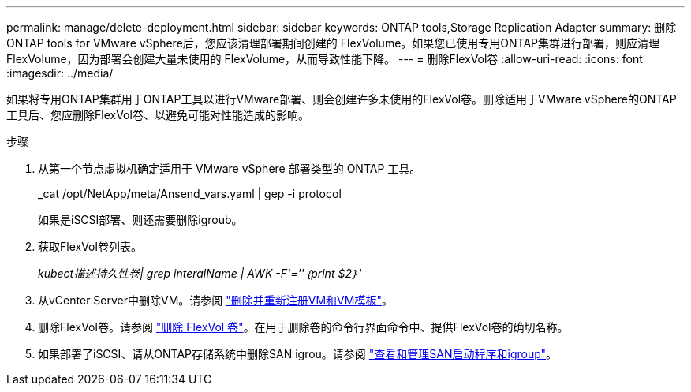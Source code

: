 ---
permalink: manage/delete-deployment.html 
sidebar: sidebar 
keywords: ONTAP tools,Storage Replication Adapter 
summary: 删除ONTAP tools for VMware vSphere后，您应该清理部署期间创建的 FlexVolume。如果您已使用专用ONTAP集群进行部署，则应清理 FlexVolume，因为部署会创建大量未使用的 FlexVolume，从而导致性能下降。 
---
= 删除FlexVol卷
:allow-uri-read: 
:icons: font
:imagesdir: ../media/


[role="lead"]
如果将专用ONTAP集群用于ONTAP工具以进行VMware部署、则会创建许多未使用的FlexVol卷。删除适用于VMware vSphere的ONTAP工具后、您应删除FlexVol卷、以避免可能对性能造成的影响。

.步骤
. 从第一个节点虚拟机确定适用于 VMware vSphere 部署类型的 ONTAP 工具。
+
_cat /opt/NetApp/meta/Ansend_vars.yaml | gep -i protocol

+
如果是iSCSI部署、则还需要删除igroub。

. 获取FlexVol卷列表。
+
_kubect描述持久性卷| grep interalName | AWK -F'=''｛print $2｝'_

. 从vCenter Server中删除VM。请参阅 https://techdocs.broadcom.com/us/en/vmware-cis/vsphere/vsphere/8-0/vsphere-virtual-machine-administration-guide-8-0/managing-virtual-machinesvsphere-vm-admin/adding-and-removing-virtual-machinesvsphere-vm-admin.html#GUID-376174FE-F936-4BE4-B8C2-48EED42F110B-en["删除并重新注册VM和VM模板"]。
. 删除FlexVol卷。请参阅 https://docs.netapp.com/us-en/ontap/volumes/delete-flexvol-task.html["删除 FlexVol 卷"]。在用于删除卷的命令行界面命令中、提供FlexVol卷的确切名称。
. 如果部署了iSCSI、请从ONTAP存储系统中删除SAN igrou。请参阅 https://docs.netapp.com/us-en/ontap/san-admin/manage-san-initiators-task.html["查看和管理SAN启动程序和igroup"]。

